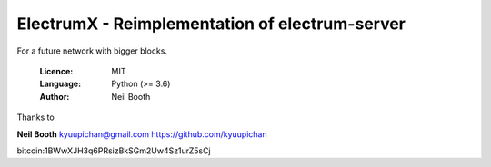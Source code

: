 ===============================================
ElectrumX - Reimplementation of electrum-server
===============================================

For a future network with bigger blocks.

  :Licence: MIT
  :Language: Python (>= 3.6)
  :Author: Neil Booth


Thanks to

**Neil Booth**  kyuupichan@gmail.com  https://github.com/kyuupichan

bitcoin:1BWwXJH3q6PRsizBkSGm2Uw4Sz1urZ5sCj
